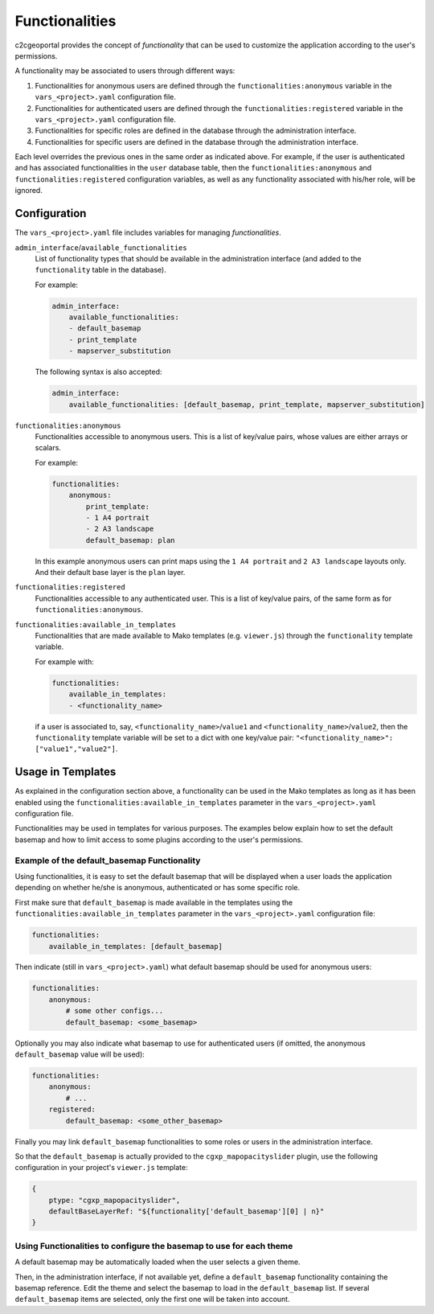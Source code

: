 Functionalities
---------------

c2cgeoportal provides the concept of *functionality* that can be used to customize
the application according to the user's permissions.

A functionality may be associated to users through different ways:

1. Functionalities for anonymous users are defined through the
   ``functionalities:anonymous`` variable in the ``vars_<project>.yaml`` configuration file.
2. Functionalities for authenticated users are defined through the
   ``functionalities:registered`` variable in the ``vars_<project>.yaml`` configuration file.
3. Functionalities for specific roles are defined in the database through the administration interface.
4. Functionalities for specific users are defined in the database through the administration interface.

Each level overrides the previous ones in the same order as indicated above.
For example, if the user is authenticated and has associated functionalities in
the ``user`` database table, then the ``functionalities:anonymous`` and
``functionalities:registered`` configuration variables, as well as any
functionality associated with his/her role, will be ignored.

Configuration
~~~~~~~~~~~~~

The ``vars_<project>.yaml`` file includes variables for managing *functionalities*.

``admin_interface``/``available_functionalities``
    List of functionality types that should be available in the
    administration interface (and added to the ``functionality`` table in the
    database).

    For example:

    .. code:: yaml

        admin_interface:
            available_functionalities:
            - default_basemap
            - print_template
            - mapserver_substitution

    The following syntax is also accepted:

    .. code:: yaml

        admin_interface:
            available_functionalities: [default_basemap, print_template, mapserver_substitution]


``functionalities:anonymous``
    Functionalities accessible to anonymous users. This is a list of
    key/value pairs, whose values are either arrays or scalars.

    For example:

    .. code:: yaml

        functionalities:
            anonymous:
                print_template:
                - 1 A4 portrait
                - 2 A3 landscape
                default_basemap: plan

    In this example anonymous users can print maps using the ``1 A4 portrait``
    and ``2 A3 landscape`` layouts only. And their default base layer is the
    ``plan`` layer.

``functionalities:registered``
    Functionalities accessible to any authenticated user. This is a list of
    key/value pairs, of the same form as for ``functionalities:anonymous``.

``functionalities:available_in_templates``
    Functionalities that are made available to Mako templates (e.g.
    ``viewer.js``) through the ``functionality`` template variable.

    For example with:

    .. code:: yaml

        functionalities:
            available_in_templates:
            - <functionality_name>

    if a user is associated to, say,
    ``<functionality_name>``/``value1`` and ``<functionality_name>``/``value2``,
    then the ``functionality`` template variable will be set to a dict with one
    key/value pair: ``"<functionality_name>": ["value1","value2"]``.

Usage in Templates
~~~~~~~~~~~~~~~~~~

As explained in the configuration section above,
a functionality can be used in the Mako templates as long as it has been
enabled using the ``functionalities:available_in_templates`` parameter in the
``vars_<project>.yaml`` configuration file.

Functionalities may be used in templates for various purposes. The examples
below explain how to set the default basemap and how to limit access to some
plugins according to the user's permissions.

Example of the default_basemap Functionality
............................................

Using functionalities, it is easy to set the default basemap that will be
displayed when a user loads the application depending on whether he/she is
anonymous, authenticated or has some specific role.

First make sure that ``default_basemap`` is made available in the templates
using the ``functionalities:available_in_templates`` parameter in the
``vars_<project>.yaml`` configuration file:

.. code:: yaml

    functionalities:
        available_in_templates: [default_basemap]

Then indicate (still in ``vars_<project>.yaml``) what default basemap should be used
for anonymous users:

.. code:: yaml

    functionalities:
        anonymous:
            # some other configs...
            default_basemap: <some_basemap>

Optionally you may also indicate what basemap to use for authenticated users
(if omitted, the anonymous ``default_basemap`` value will be used):

.. code:: yaml

    functionalities:
        anonymous:
            # ...
        registered:
            default_basemap: <some_other_basemap>

Finally you may link ``default_basemap`` functionalities to some roles or
users in the administration interface.

So that the ``default_basemap`` is actually provided to the
``cgxp_mapopacityslider`` plugin, use the following configuration in your
project's ``viewer.js`` template:

.. code:: javascript

    {
        ptype: "cgxp_mapopacityslider",
        defaultBaseLayerRef: "${functionality['default_basemap'][0] | n}"
    }


Using Functionalities to configure the basemap to use for each theme
....................................................................

A default basemap may be automatically loaded when the user selects a given
theme.

Then, in the administration interface, if not available yet, define a
``default_basemap`` functionality containing the basemap reference. Edit the
theme and select the basemap to load in the ``default_basemap`` list. If
several ``default_basemap`` items are selected, only the first one will be
taken into account.
